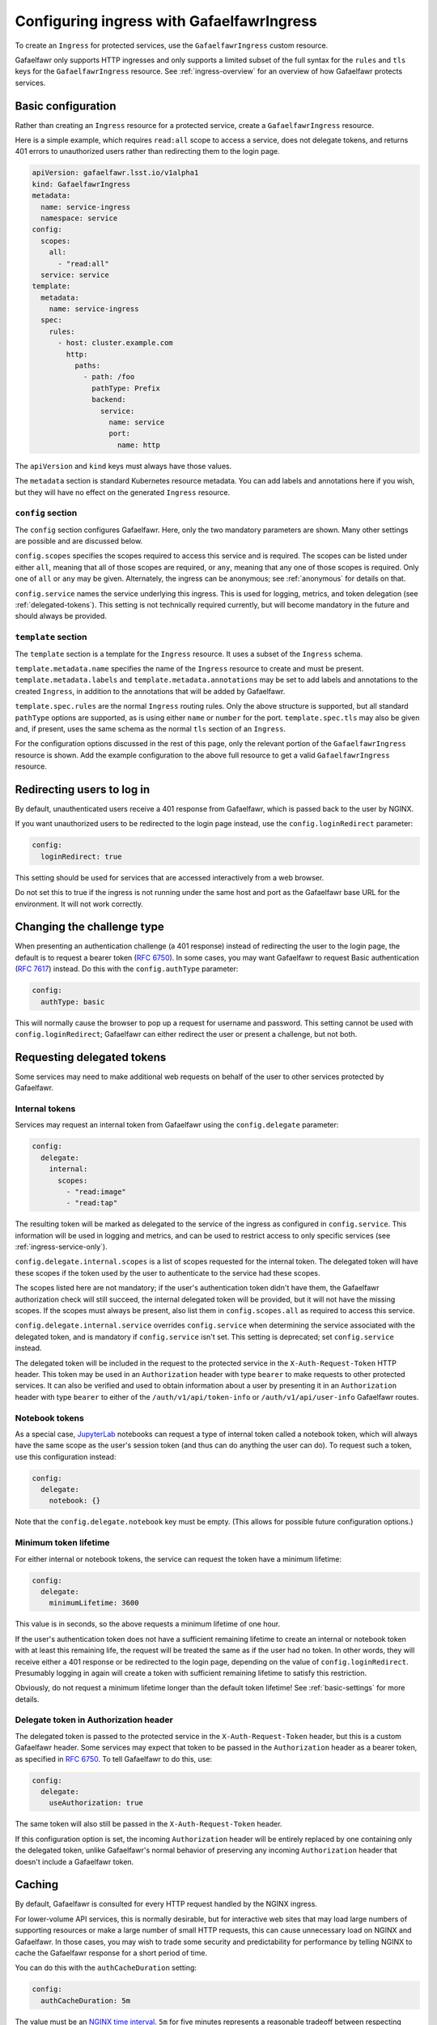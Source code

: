 .. _ingress:

##########################################
Configuring ingress with GafaelfawrIngress
##########################################

To create an ``Ingress`` for protected services, use the ``GafaelfawrIngress`` custom resource.

Gafaelfawr only supports HTTP ingresses and only supports a limited subset of the full syntax for the ``rules`` and ``tls`` keys for the ``GafaelfawrIngress`` resource.
See :ref:`ingress-overview` for an overview of how Gafaelfawr protects services.

Basic configuration
===================

Rather than creating an ``Ingress`` resource for a protected service, create a ``GafaelfawrIngress`` resource.

Here is a simple example, which requires ``read:all`` scope to access a service, does not delegate tokens, and returns 401 errors to unauthorized users rather than redirecting them to the login page.

.. code-block:: yaml

   apiVersion: gafaelfawr.lsst.io/v1alpha1
   kind: GafaelfawrIngress
   metadata:
     name: service-ingress
     namespace: service
   config:
     scopes:
       all:
         - "read:all"
     service: service
   template:
     metadata:
       name: service-ingress
     spec:
       rules:
         - host: cluster.example.com
           http:
             paths:
               - path: /foo
                 pathType: Prefix
                 backend:
                   service:
                     name: service
                     port:
                       name: http

The ``apiVersion`` and ``kind`` keys must always have those values.

The ``metadata`` section is standard Kubernetes resource metadata.
You can add labels and annotations here if you wish, but they will have no effect on the generated ``Ingress`` resource.

``config`` section
------------------

The ``config`` section configures Gafaelfawr.
Here, only the two mandatory parameters are shown.
Many other settings are possible and are discussed below.

``config.scopes`` specifies the scopes required to access this service and is required.
The scopes can be listed under either ``all``, meaning that all of those scopes are required, or ``any``, meaning that any one of those scopes is required.
Only one of ``all`` or ``any`` may be given.
Alternately, the ingress can be anonymous; see :ref:`anonymous` for details on that.

``config.service`` names the service underlying this ingress.
This is used for logging, metrics, and token delegation (see :ref:`delegated-tokens`).
This setting is not technically required currently, but will become mandatory in the future and should always be provided.

``template`` section
--------------------

The ``template`` section is a template for the ``Ingress`` resource.
It uses a subset of the ``Ingress`` schema.

``template.metadata.name`` specifies the name of the ``Ingress`` resource to create and must be present.
``template.metadata.labels`` and ``template.metadata.annotations`` may be set to add labels and annotations to the created ``Ingress``, in addition to the annotations that will be added by Gafaelfawr.

``template.spec.rules`` are the normal ``Ingress`` routing rules.
Only the above structure is supported, but all standard ``pathType`` options are supported, as is using either ``name`` or ``number`` for the port.
``template.spec.tls`` may also be given and, if present, uses the same schema as the normal ``tls`` section of an ``Ingress``.

For the configuration options discussed in the rest of this page, only the relevant portion of the ``GafaelfawrIngress`` resource is shown.
Add the example configuration to the above full resource to get a valid ``GafaelfawrIngress`` resource.

.. _login-redirect:

Redirecting users to log in
===========================

By default, unauthenticated users receive a 401 response from Gafaelfawr, which is passed back to the user by NGINX.

If you want unauthorized users to be redirected to the login page instead, use the ``config.loginRedirect`` parameter:

.. code-block:: yaml

   config:
     loginRedirect: true

This setting should be used for services that are accessed interactively from a web browser.

Do not set this to true if the ingress is not running under the same host and port as the Gafaelfawr base URL for the environment.
It will not work correctly.

Changing the challenge type
===========================

When presenting an authentication challenge (a 401 response) instead of redirecting the user to the login page, the default is to request a bearer token (:rfc:`6750`).
In some cases, you may want Gafaelfawr to request Basic authentication (:rfc:`7617`) instead.
Do this with the ``config.authType`` parameter:

.. code-block:: yaml

   config:
     authType: basic

This will normally cause the browser to pop up a request for username and password.
This setting cannot be used with ``config.loginRedirect``; Gafaelfawr can either redirect the user or present a challenge, but not both.

.. _delegated-tokens:

Requesting delegated tokens
===========================

Some services may need to make additional web requests on behalf of the user to other services protected by Gafaelfawr.

Internal tokens
---------------

Services may request an internal token from Gafaelfawr using the ``config.delegate`` parameter:

.. code-block:: yaml

   config:
     delegate:
       internal:
         scopes:
           - "read:image"
           - "read:tap"

The resulting token will be marked as delegated to the service of the ingress as configured in ``config.service``.
This information will be used in logging and metrics, and can be used to restrict access to only specific services (see :ref:`ingress-service-only`).

``config.delegate.internal.scopes`` is a list of scopes requested for the internal token.
The delegated token will have these scopes if the token used by the user to authenticate to the service had these scopes.

The scopes listed here are not mandatory; if the user's authentication token didn't have them, the Gafaelfawr authorization check will still succeed, the internal delegated token will be provided, but it will not have the missing scopes.
If the scopes must always be present, also list them in ``config.scopes.all`` as required to access this service.

``config.delegate.internal.service`` overrides ``config.service`` when determining the service associated with the delegated token, and is mandatory if ``config.service`` isn't set.
This setting is deprecated; set ``config.service`` instead.

The delegated token will be included in the request to the protected service in the ``X-Auth-Request-Token`` HTTP header.
This token may be used in an ``Authorization`` header with type ``bearer`` to make requests to other protected services.
It can also be verified and used to obtain information about a user by presenting it in an ``Authorization`` header with type ``bearer`` to either of the ``/auth/v1/api/token-info`` or ``/auth/v1/api/user-info`` Gafaelfawr routes.

Notebook tokens
---------------

As a special case, JupyterLab_ notebooks can request a type of internal token called a notebook token, which will always have the same scope as the user's session token (and thus can do anything the user can do).
To request such a token, use this configuration instead:

.. code-block:: yaml

   config:
     delegate:
       notebook: {}

Note that the ``config.delegate.notebook`` key must be empty.
(This allows for possible future configuration options.)

.. _JupyterLab: https://jupyter.org/

Minimum token lifetime
----------------------

For either internal or notebook tokens, the service can request the token have a minimum lifetime:

.. code-block:: yaml

   config:
     delegate:
       minimumLifetime: 3600

This value is in seconds, so the above requests a minimum lifetime of one hour.

If the user's authentication token does not have a sufficient remaining lifetime to create an internal or notebook token with at least this remaining life, the request will be treated the same as if the user had no token.
In other words, they will receive either a 401 response or be redirected to the login page, depending on the value of ``config.loginRedirect``.
Presumably logging in again will create a token with sufficient remaining lifetime to satisfy this restriction.

Obviously, do not request a minimum lifetime longer than the default token lifetime!
See :ref:`basic-settings` for more details.

.. _delegate-authorization:

Delegate token in Authorization header
--------------------------------------

The delegated token is passed to the protected service in the ``X-Auth-Request-Token`` header, but this is a custom Gafaelfawr header.
Some services may expect that token to be passed in the ``Authorization`` header as a bearer token, as specified in :rfc:`6750`.
To tell Gafaelfawr to do this, use:

.. code-block:: yaml

   config:
     delegate:
       useAuthorization: true

The same token will also still be passed in the ``X-Auth-Request-Token`` header.

If this configuration option is set, the incoming ``Authorization`` header will be entirely replaced by one containing only the delegated token, unlike Gafaelfawr's normal behavior of preserving any incoming ``Authorization`` header that doesn't include a Gafaelfawr token.

Caching
========

By default, Gafaelfawr is consulted for every HTTP request handled by the NGINX ingress.

For lower-volume API services, this is normally desirable, but for interactive web sites that may load large numbers of supporting resources or make a large number of small HTTP requests, this can cause unnecessary load on NGINX and Gafaelfawr.
In those cases, you may wish to trade some security and predictability for performance by telling NGINX to cache the Gafaelfawr response for a short period of time.

You can do this with the ``authCacheDuration`` setting:

.. code-block:: yaml

   config:
     authCacheDuration: 5m

The value must be an `NGINX time interval <https://nginx.org/en/docs/syntax.html>`__.
``5m`` for five minutes represents a reasonable tradeoff between respecting token invalidation and reducing the NGINX and Gafaelfawr load.

The cache is automatically invalidated if the ``Cookie`` or ``Authorization`` HTTP headers change.

.. _ingress-service-only:

Service-only ingresses
======================

Sometimes it is useful to restrict an ingress to only allow access from other services acting on behalf of users.
For example, in a microservice architecture, a user-facing service may call out to other internal services to perform part of its work, but users should not be able to access the internal services directly.

Gafaelfawr supports this use case with ingresses that can only be accessed by tokens issued to other services.
Normally this is an internal token delegated to a service via its ingress.

To restrict an ingress to only access by a list of other services, use the ``onlyServices`` setting:

.. code-block:: yaml

   config:
     onlyServices:
       - portal
       - vo-cutouts

The value is a list of service names that should be allowed access.
All other services, and all direct access by users, will be denied.

The names of the services listed here must match the service name in issued tokens that should be permitted access.
This is configured in ``config.service`` in the ingress for the calling service.

For example, suppose there are two services, user-service and backend-service.
The user will make direct requests to user-service.
backend-service wants to only allow requests from user-service, but not directly from users.
In this case, the ingress for user-service should set ``config.service`` to ``user-service`` and request delegated internal tokens.
The ingress for backend-service should then set ``config.onlyServices`` to ``["user-service"]``.

All other access restrictions are still applied in addition to the service restrictions.
So, for example, if the internal token from a listed service doesn't have a required scope, Gafaelfawr will still reject the request.

Per-user ingresses
==================

Access to an ingress may be restricted to a specific user as follows:

.. code-block:: yaml

   config:
     username: <username>

Any user other than the one with the username ``<username>`` will then receive a 403 error.
The scope requirements must still be met to allow access.

.. _anonymous:

Anonymous ingresses
===================

An anonymous ingress (one that doesn't require authentication and performs no authorization checks) can be configured using ``GafaelfawrIngress`` as follows:

.. code-block:: yaml

   config:
     scopes:
       anonymous: true

None of the other configuration options are supported in this mode.

The reason to use this configuration over simply writing an ``Ingress`` resource directly is that Gafaelfawr will still be invoked to strip Gafaelfawr tokens and secrets from the request before it is passed to the underlying service.
This prevents credential leakage to anonymous services.
See :ref:`header-filtering` for more details.

.. _auth-headers:

Request headers
===============

The following headers will be added by Gafaelfawr to the incoming request before it is sent to the protected service.

``X-Auth-Request-Email``
    The email address of the authenticated user, if available.

``X-Auth-Request-Service``
    If the authenticating token is an internal token issued to a service, the name of the service authenticating on behalf of the user.

``X-Auth-Request-User``
    The username of the authenticated user.

In addition, if a delegated token was requested, it will be sent in the ``X-Auth-Request-Token`` HTTP header as discussed in :ref:`delegated-tokens`.
If token delegation via the ``Authorization`` header is requested (see :ref:`delegate-authorization`), the delegated token will also be sent in an ``Authorization`` header with type ``bearer``.

HTTP headers starting with ``X-Auth-Request-*`` are reserved for Gafaelfawr.
More headers may be added in the future.

As discussed in :ref:`header-filtering`, Gafaelfawr also modifies the ``Authorization`` and ``Cookie`` headers to hide Gafaelfawr's own tokens and cookies.
This should be invisible to the protected application, and it can still set and receive its own cookies.

